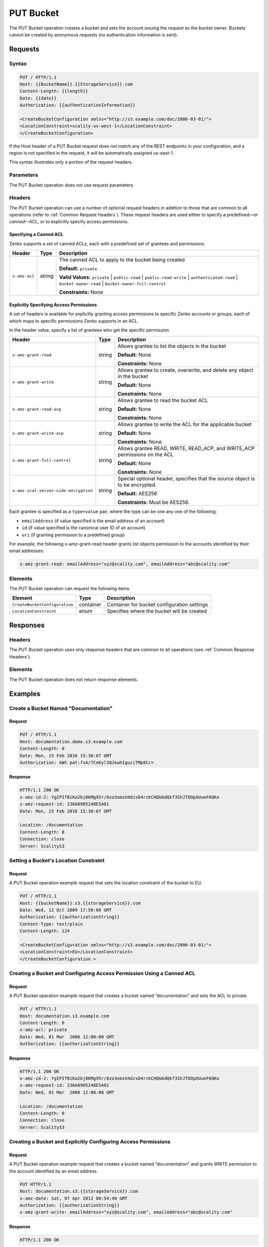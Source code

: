 .. _PUT Bucket:

PUT Bucket
==========

The PUT Bucket operation creates a bucket and sets the account issuing
the request as the bucket owner. Buckets cannot be created by anonymous
requests (no authentication information is sent).

Requests
--------

Syntax
~~~~~~

.. code::

   PUT / HTTP/1.1
   Host: {{BucketName}}.{{StorageService}}.com
   Content-Length: {{length}}
   Date: {{date}}
   Authorization: {{authenticationInformation}}

   <CreateBucketConfiguration xmlns="http://s3.example.com/doc/2006-03-01/">
   <LocationConstraint>scality-us-west-1</LocationConstraint>
   </CreateBucketConfiguration>

If the Host header of a PUT Bucket request does not match any of the
REST endpoints in your configuration, and a region is not specified in
the request, it will be automatically assigned us-east-1.

This syntax illustrates only a portion of the request headers.

Parameters
~~~~~~~~~~

The PUT Bucket operation does not use request parameters.

Headers
~~~~~~~

The PUT Bucket operation can use a number of optional request headers in
addition to those that are common to all operations (refer to :ref:`Common
Request Headers`). These request headers are used either to specify a
predefined—or *canned*—ACL, or to explicitly specify access permissions.

Specifying a Canned ACL
```````````````````````

Zenko supports a set of canned ACLs, each with a predefined set of grantees
and permissions.

.. tabularcolumns:: X{0.15\textwidth}X{0.15\textwidth}X{0.65\textwidth}
.. table::

   +---------------+--------+------------------------------------------------------+
   | Header        | Type   | Description                                          |
   +===============+========+======================================================+
   | ``x-amz-acl`` | string | The canned ACL to apply to the bucket being created  |
   |               |        |                                                      |
   |               |        | **Default:** ``private``                             |
   |               |        |                                                      |
   |               |        | **Valid Values:** ``private`` \|  ``public-read`` \| |
   |               |        | ``public-read-write`` \| ``authenticated-read`` \|   |
   |               |        | ``bucket-owner-read`` \|                             |
   |               |        | ``bucket-owner-full-control``                        | 
   |               |        |                                                      |
   |               |        | **Constraints:** None                                |
   +---------------+--------+------------------------------------------------------+

Explicitly Specifying Access Permissions
````````````````````````````````````````

A set of headers is available for explicitly granting access permissions
to specific Zenko accounts or groups, each of which maps to specific
permissions Zenko supports in an ACL.

In the header value, specify a list of grantees who get the specific
permission.

.. tabularcolumns:: X{0.40\textwidth}X{0.10\textwidth}X{0.45\textwidth}
.. table::

   +----------------------------------------+--------+-----------------------+
   | Header                                 | Type   | Description           |
   +========================================+========+=======================+
   | ``x-amz-grant-read``                   | string | Allows grantee to     |
   |                                        |        | list the objects in   |
   |                                        |        | the bucket            |
   |                                        |        |                       |
   |                                        |        | **Default:** None     |
   |                                        |        |                       |
   |                                        |        | **Constraints:** None |
   +----------------------------------------+--------+-----------------------+
   | ``x-amz-grant-write``                  | string | Allows grantee to     |
   |                                        |        | create, overwrite,    |
   |                                        |        | and delete any object |
   |                                        |        | in the bucket         |
   |                                        |        |                       |
   |                                        |        | **Default:** None     |
   |                                        |        |                       |
   |                                        |        | **Constraints:** None |
   +----------------------------------------+--------+-----------------------+
   | ``x-amz-grant-read-acp``               | string | Allows grantee to     |
   |                                        |        | read the bucket ACL   |
   |                                        |        |                       |
   |                                        |        | **Default:** None     |
   |                                        |        |                       |
   |                                        |        | **Constraints:** None |
   +----------------------------------------+--------+-----------------------+
   | ``x-amz-grant-write-acp``              | string | Allows grantee to     |
   |                                        |        | write the ACL for the |
   |                                        |        | applicable bucket     |
   |                                        |        |                       |
   |                                        |        | **Default:** None     |
   |                                        |        |                       |
   |                                        |        | **Constraints:** None |
   +----------------------------------------+--------+-----------------------+
   | ``x-amz-grant-full-control``           | string | Allows grantee READ,  |
   |                                        |        | WRITE, READ_ACP,      |
   |                                        |        | and WRITE_ACP         |
   |                                        |        | permissions on the ACL|
   |                                        |        |                       |
   |                                        |        | **Default:** None     |
   |                                        |        |                       |
   |                                        |        | **Constraints:** None |
   +----------------------------------------+--------+-----------------------+
   | ``x-amz-scal-server-side-encryption``  | string | Special optional      |
   |                                        |        | header, specifies     |
   |                                        |        | that the source       |
   |                                        |        | object is to be       |
   |                                        |        | encrypted.            |
   |                                        |        |                       |
   |                                        |        | **Default:** AES256   |
   |                                        |        |                       |
   |                                        |        | **Constraints:** Must |
   |                                        |        | be AES256.            |
   +----------------------------------------+--------+-----------------------+

Each grantee is specified as a ``type=value`` pair, where the type can
be one any one of the following:

-  ``emailAddress`` (if value specified is the email address of an
   account)
-  ``id`` (if value specified is the canonical user ID of an account)
-  ``uri`` (if granting permission to a predefined group)

For example, the following x-amz-grant-read header grants list objects
permission to the accounts identified by their email addresses:

.. code::

   x-amz-grant-read: emailAddress="xyz@scality.com", emailAddress="abc@scality.com"

Elements
~~~~~~~~

The PUT Bucket operation can request the following items:

.. tabularcolumns:: X{0.30\textwidth}X{0.15\textwidth}X{0.50\textwidth}
.. table::

   +-------------------------------+-----------+-----------------------------------+
   | Element                       | Type      | Description                       |
   +===============================+===========+===================================+
   | ``CreateBucketConfiguration`` | container | Container for bucket              |
   |                               |           | configuration settings            |
   +-------------------------------+-----------+-----------------------------------+
   | ``LocationConstraint``        | enum      | Specifies where the bucket will   |
   |                               |           | be created                        |
   +-------------------------------+-----------+-----------------------------------+

Responses
---------

Headers
~~~~~~~

The PUT Bucket operation uses only response headers that are
common to all operations (see :ref:`Common Response Headers`).

Elements
~~~~~~~~

The PUT Bucket operation does not return response elements.

Examples
--------

Create a Bucket Named "Documentation"
~~~~~~~~~~~~~~~~~~~~~~~~~~~~~~~~~~~~~

Request
```````

.. code::

   PUT / HTTP/1.1
   Host: documentation.demo.s3.example.com
   Content-Length: 0
   Date: Mon, 15 Feb 2016 15:30:07 GMT
   Authorization: AWS pat:fxA/7CeKyl3QJewhIguziTMp8Cc=

Response
````````

.. code::

   HTTP/1.1 200 OK
   x-amz-id-2: YgIPIfBiKa2bj0KMg95r/0zo3emzU4dzsD4rcKCHQUAdQkf3ShJTOOpXUueF6QKo
   x-amz-request-id: 236A8905248E5A01
   Date: Mon, 15 Feb 2016 15:30:07 GMT

   Location: /documentation
   Content-Length: 0
   Connection: close
   Server: ScalityS3

Setting a Bucket's Location Constraint
~~~~~~~~~~~~~~~~~~~~~~~~~~~~~~~~~~~~~~

Request
```````

A PUT Bucket operation example request that sets the location constraint
of the bucket to EU.

.. code::

   PUT / HTTP/1.1
   Host: {{bucketName}}.s3.{{storageService}}.com
   Date: Wed, 12 Oct 2009 17:50:00 GMT
   Authorization: {{authorizationString}}
   Content-Type: text/plain
   Content-Length: 124

   <CreateBucketConfiguration xmlns="http://s3.example.com/doc/2006-03-01/">
   <LocationConstraint>EU</LocationConstraint>
   </CreateBucketConfiguration >

Creating a Bucket and Configuring Access Permission Using a Canned ACL
~~~~~~~~~~~~~~~~~~~~~~~~~~~~~~~~~~~~~~~~~~~~~~~~~~~~~~~~~~~~~~~~~~~~~~

Request
```````

A PUT Bucket operation example request that creates a bucket named
“documentation” and sets the ACL to private.

.. code::

   PUT / HTTP/1.1
   Host: documentation.s3.example.com
   Content-Length: 0
   x-amz-acl: private
   Date: Wed, 01 Mar  2006 12:00:00 GMT
   Authorization: {{authorizationString}}

Response
````````

.. code::

   HTTP/1.1 200 OK
   x-amz-id-2: YgIPIfBiKa2bj0KMg95r/0zo3emzU4dzsD4rcKCHQUAdQkf3ShJTOOpXUueF6QKo
   x-amz-request-id: 236A8905248E5A01
   Date: Wed, 01 Mar  2006 12:00:00 GMT

   Location: /documentation
   Content-Length: 0
   Connection: close
   Server: ScalityS3

Creating a Bucket and Explicitly Configuring Access Permissions
~~~~~~~~~~~~~~~~~~~~~~~~~~~~~~~~~~~~~~~~~~~~~~~~~~~~~~~~~~~~~~~

Request
```````

A PUT Bucket operation example request that creates a bucket named
“documentation” and grants WRITE permission to the account identified by an
email address.

.. code::

   PUT HTTP/1.1
   Host: documentation.s3.{{storageService}}.com
   x-amz-date: Sat, 07 Apr 2012 00:54:40 GMT
   Authorization: {{authorizationString}}
   x-amz-grant-write: emailAddress="xyz@scality.com", emailAddress="abc@scality.com"

Response
````````

.. code::

   HTTP/1.1 200 OK
